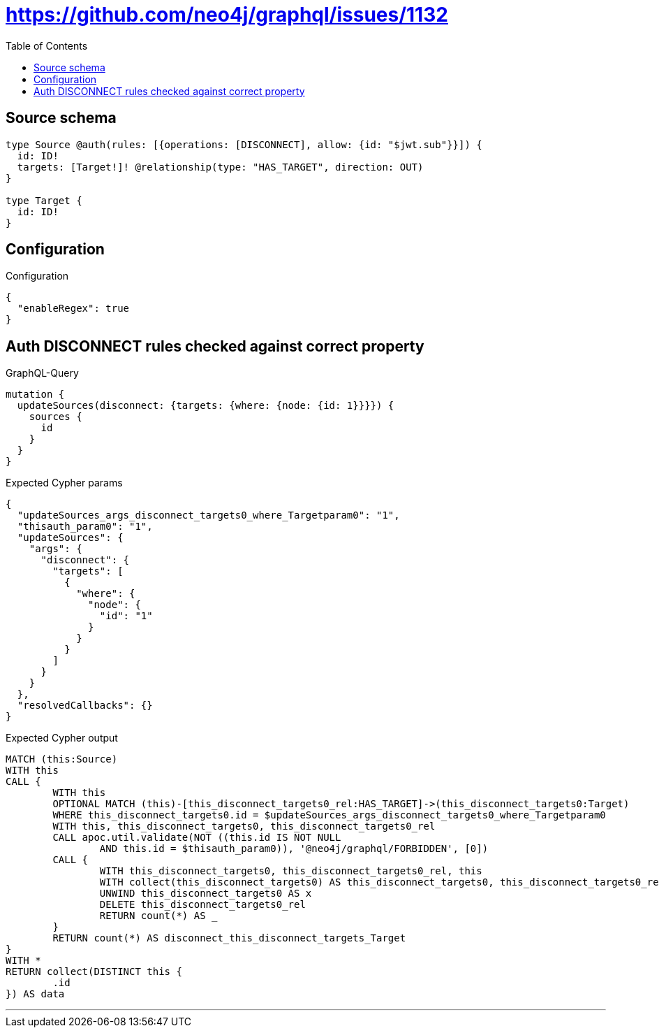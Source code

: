:toc:

= https://github.com/neo4j/graphql/issues/1132

== Source schema

[source,graphql,schema=true]
----
type Source @auth(rules: [{operations: [DISCONNECT], allow: {id: "$jwt.sub"}}]) {
  id: ID!
  targets: [Target!]! @relationship(type: "HAS_TARGET", direction: OUT)
}

type Target {
  id: ID!
}
----

== Configuration

.Configuration
[source,json,schema-config=true]
----
{
  "enableRegex": true
}
----
== Auth DISCONNECT rules checked against correct property

.GraphQL-Query
[source,graphql]
----
mutation {
  updateSources(disconnect: {targets: {where: {node: {id: 1}}}}) {
    sources {
      id
    }
  }
}
----

.Expected Cypher params
[source,json]
----
{
  "updateSources_args_disconnect_targets0_where_Targetparam0": "1",
  "thisauth_param0": "1",
  "updateSources": {
    "args": {
      "disconnect": {
        "targets": [
          {
            "where": {
              "node": {
                "id": "1"
              }
            }
          }
        ]
      }
    }
  },
  "resolvedCallbacks": {}
}
----

.Expected Cypher output
[source,cypher]
----
MATCH (this:Source)
WITH this
CALL {
	WITH this
	OPTIONAL MATCH (this)-[this_disconnect_targets0_rel:HAS_TARGET]->(this_disconnect_targets0:Target)
	WHERE this_disconnect_targets0.id = $updateSources_args_disconnect_targets0_where_Targetparam0
	WITH this, this_disconnect_targets0, this_disconnect_targets0_rel
	CALL apoc.util.validate(NOT ((this.id IS NOT NULL
		AND this.id = $thisauth_param0)), '@neo4j/graphql/FORBIDDEN', [0])
	CALL {
		WITH this_disconnect_targets0, this_disconnect_targets0_rel, this
		WITH collect(this_disconnect_targets0) AS this_disconnect_targets0, this_disconnect_targets0_rel, this
		UNWIND this_disconnect_targets0 AS x
		DELETE this_disconnect_targets0_rel
		RETURN count(*) AS _
	}
	RETURN count(*) AS disconnect_this_disconnect_targets_Target
}
WITH *
RETURN collect(DISTINCT this {
	.id
}) AS data
----

'''

